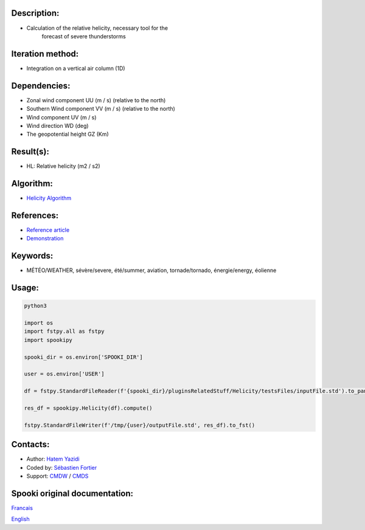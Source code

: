 Description:
~~~~~~~~~~~~

- Calculation of the relative helicity, necessary tool for the
   forecast of severe thunderstorms

Iteration method:
~~~~~~~~~~~~~~~~~

- Integration on a vertical air column (1D)

Dependencies:
~~~~~~~~~~~~~

- Zonal wind component UU (m / s) (relative to the north)
- Southern Wind component VV (m / s) (relative to the north)
- Wind component UV (m / s)
- Wind direction WD (deg)
- The geopotential height GZ (Km)

Result(s):
~~~~~~~~~~

- HL: Relative helicity (m2 / s2)

Algorithm:
~~~~~~~~~~

- `Helicity Algorithm <https://wiki.cmc.ec.gc.ca/images/8/82/Spooki_-_Algorithme_Helicity.pdf>`__

References:
~~~~~~~~~~~

- `Reference article <https://wiki.cmc.ec.gc.ca/images/c/c3/Spooki_-_Helicity_Characteristics.pdf>`__
- `Demonstration <https://wiki.cmc.ec.gc.ca/images/1/18/Spooki_-_Helicity.pdf>`__

Keywords:
~~~~~~~~~

- MÉTÉO/WEATHER, sévère/severe, été/summer, aviation, tornade/tornado, énergie/energy, éolienne

Usage:
~~~~~~



.. code:: python

    python3

    import os
    import fstpy.all as fstpy
    import spookipy

    spooki_dir = os.environ['SPOOKI_DIR']

    user = os.environ['USER']

    df = fstpy.StandardFileReader(f'{spooki_dir}/pluginsRelatedStuff/Helicity/testsFiles/inputFile.std').to_pandas()

    res_df = spookipy.Helicity(df).compute()

    fstpy.StandardFileWriter(f'/tmp/{user}/outputFile.std', res_df).to_fst()

Contacts:
~~~~~~~~~

- Author: `Hatem Yazidi <https://wiki.cmc.ec.gc.ca/wiki/User:Yazidih>`__
- Coded by: `Sébastien Fortier <https://wiki.cmc.ec.gc.ca/wiki/User:Fortiers>`__
- Support: `CMDW <https://wiki.cmc.ec.gc.ca/wiki/CMDW>`__ / `CMDS <https://wiki.cmc.ec.gc.ca/wiki/CMDS>`__


Spooki original documentation:
~~~~~~~~~~~~~~~~~~~~~~~~~~~~~~

`Francais <http://web.science.gc.ca/~spst900/spooki/doc/master/spooki_french_doc/html/pluginHelicity.html>`_

`English <http://web.science.gc.ca/~spst900/spooki/doc/master/spooki_english_doc/html/pluginHelicity.html>`_
